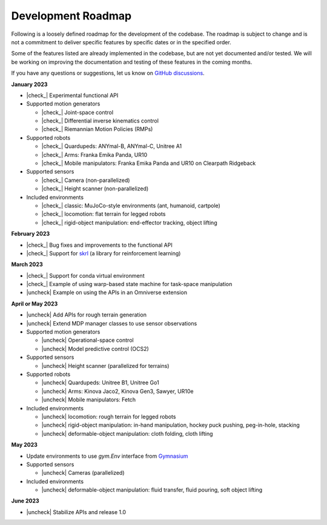 .. _development_roadmap:

Development Roadmap
===================

Following is a loosely defined roadmap for the development of the codebase. The roadmap is subject to
change and is not a commitment to deliver specific features by specific dates or in the specified order.

Some of the features listed are already implemented in the codebase, but are not yet documented
and/or tested. We will be working on improving the documentation and testing of these features in the
coming months.

If you have any questions or suggestions, let us know on
`GitHub discussions <https://github.com/NVIDIA-Omniverse/Orbit/discussions>`_.

**January 2023**

* |check_|  Experimental functional API
* Supported motion generators

  * |check_| Joint-space control
  * |check_| Differential inverse kinematics control
  * |check_| Riemannian Motion Policies (RMPs)

* Supported robots

  * |check_| Quardupeds: ANYmal-B, ANYmal-C, Unitree A1
  * |check_| Arms: Franka Emika Panda, UR10
  * |check_| Mobile manipulators: Franka Emika Panda and UR10 on Clearpath Ridgeback

* Supported sensors

  * |check_| Camera (non-parallelized)
  * |check_| Height scanner (non-parallelized)

* Included environments

  * |check_| classic: MuJoCo-style environments (ant, humanoid, cartpole)
  * |check_| locomotion: flat terrain for legged robots
  * |check_| rigid-object manipulation: end-effector tracking, object lifting

**February 2023**

* |check_| Bug fixes and improvements to the functional API
* |check_| Support for `skrl <https://github.com/Toni-SM/skrl>`_ (a library for reinforcement learning)

**March 2023**

* |check_| Support for conda virtual environment
* |check_| Example of using warp-based state machine for task-space manipulation
* |uncheck| Example on using the APIs in an Omniverse extension

**April or May 2023**

* |uncheck| Add APIs for rough terrain generation
* |uncheck| Extend MDP manager classes to use sensor observations

* Supported motion generators

  * |uncheck| Operational-space control
  * |uncheck| Model predictive control (OCS2)

* Supported sensors

  * |uncheck| Height scanner (parallelized for terrains)

* Supported robots

  * |uncheck| Quardupeds: Unitree B1, Unitree Go1
  * |uncheck| Arms: Kinova Jaco2, Kinova Gen3, Sawyer, UR10e
  * |uncheck| Mobile manipulators: Fetch

* Included environments

  * |uncheck| locomotion: rough terrain for legged robots
  * |uncheck| rigid-object manipulation: in-hand manipulation, hockey puck pushing, peg-in-hole, stacking
  * |uncheck| deformable-object manipulation: cloth folding, cloth lifting

**May 2023**

* Update environments to use `gym.Env` interface from `Gymnasium <https://github.com/Farama-Foundation/Gymnasium>`_
* Supported sensors

  * |uncheck| Cameras (parallelized)

* Included environments

  * |uncheck| deformable-object manipulation: fluid transfer, fluid pouring, soft object lifting

**June 2023**

* |uncheck| Stabilize APIs and release 1.0


.. |check| raw:: html

    <input checked=""  type="checkbox">

.. |check_| raw:: html

    <input checked=""  disabled="" type="checkbox">

.. |uncheck| raw:: html

    <input type="checkbox">

.. |uncheck_| raw:: html

    <input disabled="" type="checkbox">

